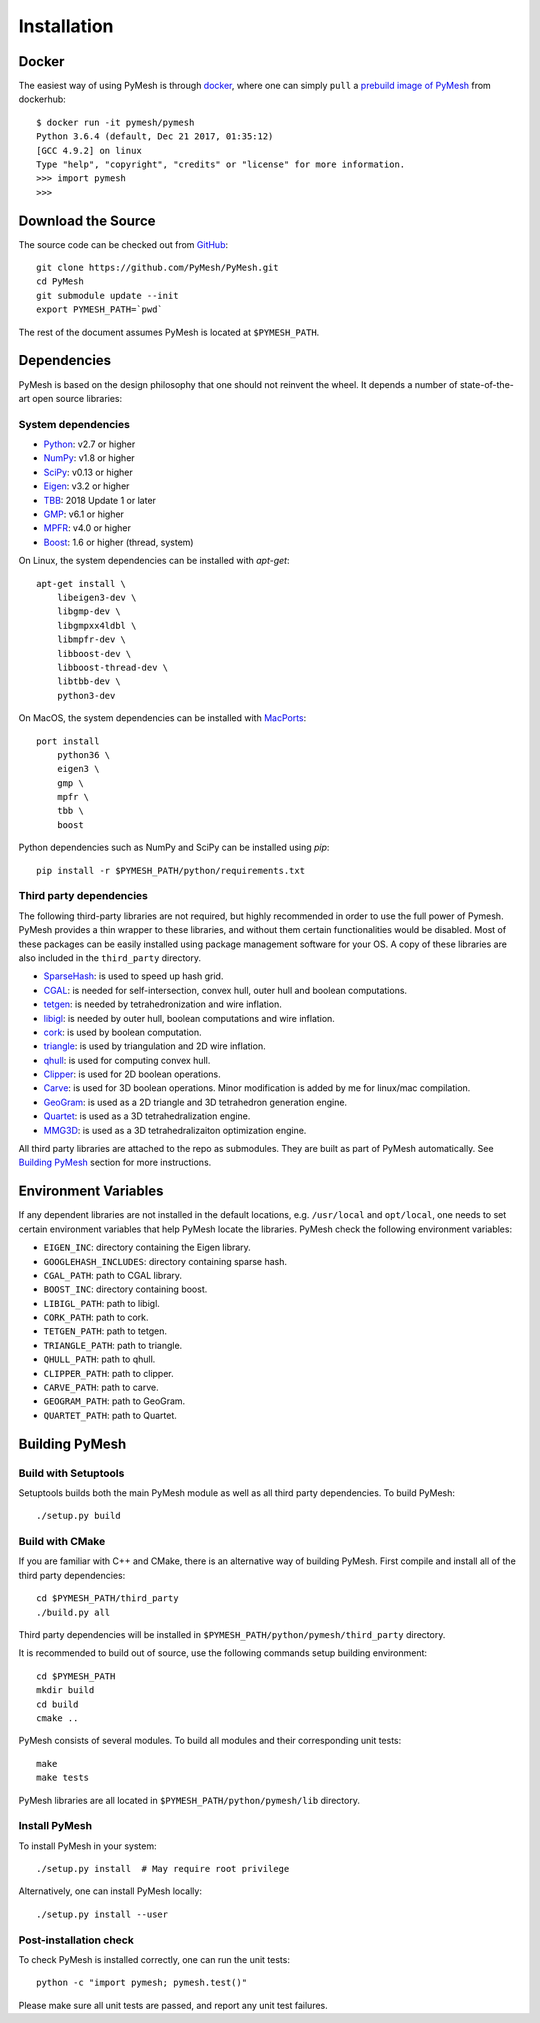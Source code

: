 Installation
============

Docker
------

The easiest way of using PyMesh is through
`docker <https://www.docker.com/>`_, where one can simply ``pull`` a
`prebuild image of PyMesh <https://hub.docker.com/r/pymesh/pymesh/>`_ from
dockerhub::

    $ docker run -it pymesh/pymesh
    Python 3.6.4 (default, Dec 21 2017, 01:35:12)
    [GCC 4.9.2] on linux
    Type "help", "copyright", "credits" or "license" for more information.
    >>> import pymesh
    >>>

Download the Source
-------------------

The source code can be checked out from
`GitHub <https://github.com/PyMesh/PyMesh>`_::

    git clone https://github.com/PyMesh/PyMesh.git
    cd PyMesh
    git submodule update --init
    export PYMESH_PATH=`pwd`

The rest of the document assumes PyMesh is located at ``$PYMESH_PATH``.

Dependencies
------------

PyMesh is based on the design philosophy that one should not reinvent the wheel.
It depends a number of state-of-the-art open source libraries:

System dependencies
~~~~~~~~~~~~~~~~~~~

* Python_: v2.7 or higher
* NumPy_: v1.8 or higher
* SciPy_: v0.13 or higher
* Eigen_: v3.2 or higher
* TBB_: 2018 Update 1 or later
* GMP_: v6.1 or higher
* MPFR_: v4.0 or higher
* Boost_: 1.6 or higher (thread, system)

.. _Python: https://www.python.org
.. _NumPy: https://www.numpy.org
.. _SciPy: https://www.scipy.org
.. _Eigen: http://eigen.tuxfamily.org
.. _TBB: https://www.threadingbuildingblocks.org/
.. _GMP: https://gmplib.org/
.. _MPFR: https://www.mpfr.org/
.. _Boost: https://www.boost.org/

On Linux, the system dependencies can be installed with `apt-get`::

    apt-get install \
        libeigen3-dev \
        libgmp-dev \
        libgmpxx4ldbl \
        libmpfr-dev \
        libboost-dev \
        libboost-thread-dev \
        libtbb-dev \
        python3-dev

On MacOS, the system dependencies can be installed with MacPorts_::

    port install
        python36 \
        eigen3 \
        gmp \
        mpfr \
        tbb \
        boost

.. _MacPorts: https://www.macports.org/

Python dependencies such as NumPy and SciPy can be installed using `pip`::

    pip install -r $PYMESH_PATH/python/requirements.txt

Third party dependencies
~~~~~~~~~~~~~~~~~~~~~~~~

The following third-party libraries are not required, but highly recommended in
order to use the full power of Pymesh.  PyMesh
provides a thin wrapper to these libraries, and without them certain
functionalities would be disabled. Most of these packages can be easily
installed using package management software for your OS.  A copy of these
libraries are also included in the ``third_party`` directory.

* SparseHash_: is used to speed up hash grid.
* CGAL_: is needed for self-intersection, convex hull, outer hull and boolean
  computations.
* tetgen_: is needed by tetrahedronization and wire inflation.
* libigl_: is needed by outer hull, boolean computations and wire inflation.
* cork_: is used by boolean computation.
* triangle_: is used by triangulation and 2D wire inflation.
* qhull_: is used for computing convex hull.
* Clipper_: is used for 2D boolean operations.
* Carve_: is used for 3D boolean operations.  Minor modification is added by me
  for linux/mac compilation.
* GeoGram_: is used as a 2D triangle and 3D tetrahedron generation engine.
* Quartet_: is used as a 3D tetrahedralization engine.
* MMG3D_: is used as a 3D tetrahedralizaiton optimization engine.

.. _SparseHash: https://code.google.com/p/sparsehash/
.. _CGAL: https://www.cgal.org
.. _tetgen: http://wias-berlin.de/software/tetgen
.. _libigl: http://igl.ethz.ch/projects/libigl/
.. _cork: https://github.com/gilbo/cork
.. _triangle: http://www.cs.cmu.edu/~quake/triangle.html
.. _qhull: http://www.qhull.org/
.. _Clipper: http://www.angusj.com/delphi/clipper.php
.. _Carve: https://github.com/qnzhou/carve
.. _GeoGram: http://alice.loria.fr/software/geogram/doc/html/index.html
.. _Quartet: https://github.com/crawforddoran/quartet
.. _MMG3D: https://www.mmgtools.org/

All third party libraries are attached to the repo as submodules.  They are
built as part of PyMesh automatically.  See `Building PyMesh`_ section for more
instructions.

Environment Variables
---------------------

If any dependent libraries are not installed in the default locations, e.g.
``/usr/local`` and ``opt/local``, one needs to set certain environment variables
that help PyMesh locate the libraries.  PyMesh check the following environment
variables:

* ``EIGEN_INC``: directory containing the Eigen library.
* ``GOOGLEHASH_INCLUDES``: directory containing sparse hash.
* ``CGAL_PATH``: path to CGAL library.
* ``BOOST_INC``: directory containing boost.
* ``LIBIGL_PATH``: path to libigl.
* ``CORK_PATH``: path to cork.
* ``TETGEN_PATH``: path to tetgen.
* ``TRIANGLE_PATH``: path to triangle.
* ``QHULL_PATH``: path to qhull.
* ``CLIPPER_PATH``: path to clipper.
* ``CARVE_PATH``: path to carve.
* ``GEOGRAM_PATH``: path to GeoGram.
* ``QUARTET_PATH``: path to Quartet.

.. _Building PyMesh:

Building PyMesh
---------------

Build with Setuptools
~~~~~~~~~~~~~~~~~~~~~

Setuptools builds both the main PyMesh module as well as all third party
dependencies. To build PyMesh::

    ./setup.py build


Build with CMake
~~~~~~~~~~~~~~~~

If you are familiar with C++ and CMake, there is an alternative way of building
PyMesh.  First compile and install all of the third party dependencies::

    cd $PYMESH_PATH/third_party
    ./build.py all

Third party dependencies will be installed in
``$PYMESH_PATH/python/pymesh/third_party`` directory.

It is recommended to build out of source, use the following commands setup building
environment::

    cd $PYMESH_PATH
    mkdir build
    cd build
    cmake ..

PyMesh consists of several modules.  To build all modules and their
corresponding unit tests::

    make
    make tests

PyMesh libraries are all located in ``$PYMESH_PATH/python/pymesh/lib``
directory.


Install PyMesh
~~~~~~~~~~~~~~

To install PyMesh in your system::

    ./setup.py install  # May require root privilege

Alternatively, one can install PyMesh locally::

    ./setup.py install --user


Post-installation check
~~~~~~~~~~~~~~~~~~~~~~~

To check PyMesh is installed correctly, one can run the unit tests::

    python -c "import pymesh; pymesh.test()"

Please make sure all unit tests are passed, and report any unit test
failures.

